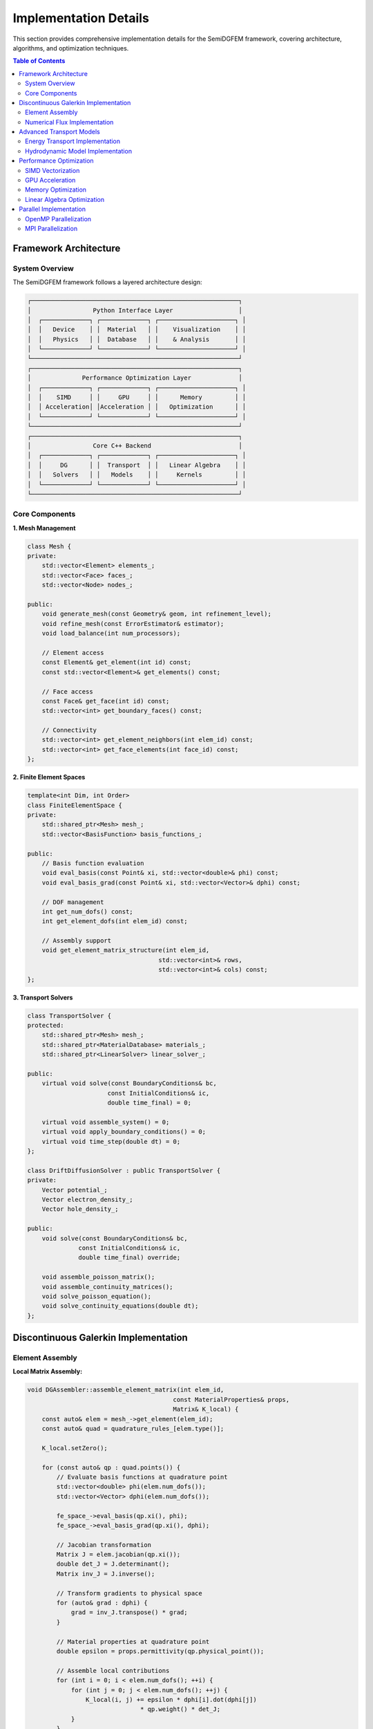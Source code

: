 Implementation Details
======================

This section provides comprehensive implementation details for the SemiDGFEM framework, covering architecture, algorithms, and optimization techniques.

.. contents:: Table of Contents
   :local:
   :depth: 3

Framework Architecture
----------------------

System Overview
~~~~~~~~~~~~~~~

The SemiDGFEM framework follows a layered architecture design:

.. code-block:: text

   ┌─────────────────────────────────────────────────────────┐
   │                 Python Interface Layer                  │
   │  ┌─────────────┐ ┌─────────────┐ ┌─────────────────────┐ │
   │  │   Device    │ │  Material   │ │    Visualization    │ │
   │  │   Physics   │ │  Database   │ │    & Analysis       │ │
   │  └─────────────┘ └─────────────┘ └─────────────────────┘ │
   └─────────────────────────────────────────────────────────┘
   ┌─────────────────────────────────────────────────────────┐
   │              Performance Optimization Layer             │
   │  ┌─────────────┐ ┌─────────────┐ ┌─────────────────────┐ │
   │  │    SIMD     │ │     GPU     │ │      Memory         │ │
   │  │ Acceleration│ │Acceleration │ │   Optimization      │ │
   │  └─────────────┘ └─────────────┘ └─────────────────────┘ │
   └─────────────────────────────────────────────────────────┘
   ┌─────────────────────────────────────────────────────────┐
   │                 Core C++ Backend                        │
   │  ┌─────────────┐ ┌─────────────┐ ┌─────────────────────┐ │
   │  │     DG      │ │  Transport  │ │   Linear Algebra    │ │
   │  │   Solvers   │ │   Models    │ │     Kernels         │ │
   │  └─────────────┘ └─────────────┘ └─────────────────────┘ │
   └─────────────────────────────────────────────────────────┘

Core Components
~~~~~~~~~~~~~~~

**1. Mesh Management**

.. code-block:: cpp

   class Mesh {
   private:
       std::vector<Element> elements_;
       std::vector<Face> faces_;
       std::vector<Node> nodes_;
       
   public:
       void generate_mesh(const Geometry& geom, int refinement_level);
       void refine_mesh(const ErrorEstimator& estimator);
       void load_balance(int num_processors);
       
       // Element access
       const Element& get_element(int id) const;
       const std::vector<Element>& get_elements() const;
       
       // Face access
       const Face& get_face(int id) const;
       std::vector<int> get_boundary_faces() const;
       
       // Connectivity
       std::vector<int> get_element_neighbors(int elem_id) const;
       std::vector<int> get_face_elements(int face_id) const;
   };

**2. Finite Element Spaces**

.. code-block:: cpp

   template<int Dim, int Order>
   class FiniteElementSpace {
   private:
       std::shared_ptr<Mesh> mesh_;
       std::vector<BasisFunction> basis_functions_;
       
   public:
       // Basis function evaluation
       void eval_basis(const Point& xi, std::vector<double>& phi) const;
       void eval_basis_grad(const Point& xi, std::vector<Vector>& dphi) const;
       
       // DOF management
       int get_num_dofs() const;
       int get_element_dofs(int elem_id) const;
       
       // Assembly support
       void get_element_matrix_structure(int elem_id, 
                                       std::vector<int>& rows,
                                       std::vector<int>& cols) const;
   };

**3. Transport Solvers**

.. code-block:: cpp

   class TransportSolver {
   protected:
       std::shared_ptr<Mesh> mesh_;
       std::shared_ptr<MaterialDatabase> materials_;
       std::shared_ptr<LinearSolver> linear_solver_;
       
   public:
       virtual void solve(const BoundaryConditions& bc,
                         const InitialConditions& ic,
                         double time_final) = 0;
       
       virtual void assemble_system() = 0;
       virtual void apply_boundary_conditions() = 0;
       virtual void time_step(double dt) = 0;
   };

   class DriftDiffusionSolver : public TransportSolver {
   private:
       Vector potential_;
       Vector electron_density_;
       Vector hole_density_;
       
   public:
       void solve(const BoundaryConditions& bc,
                 const InitialConditions& ic,
                 double time_final) override;
       
       void assemble_poisson_matrix();
       void assemble_continuity_matrices();
       void solve_poisson_equation();
       void solve_continuity_equations(double dt);
   };

Discontinuous Galerkin Implementation
-------------------------------------

Element Assembly
~~~~~~~~~~~~~~~~

**Local Matrix Assembly:**

.. code-block:: cpp

   void DGAssembler::assemble_element_matrix(int elem_id,
                                           const MaterialProperties& props,
                                           Matrix& K_local) {
       const auto& elem = mesh_->get_element(elem_id);
       const auto& quad = quadrature_rules_[elem.type()];
       
       K_local.setZero();
       
       for (const auto& qp : quad.points()) {
           // Evaluate basis functions at quadrature point
           std::vector<double> phi(elem.num_dofs());
           std::vector<Vector> dphi(elem.num_dofs());
           
           fe_space_->eval_basis(qp.xi(), phi);
           fe_space_->eval_basis_grad(qp.xi(), dphi);
           
           // Jacobian transformation
           Matrix J = elem.jacobian(qp.xi());
           double det_J = J.determinant();
           Matrix inv_J = J.inverse();
           
           // Transform gradients to physical space
           for (auto& grad : dphi) {
               grad = inv_J.transpose() * grad;
           }
           
           // Material properties at quadrature point
           double epsilon = props.permittivity(qp.physical_point());
           
           // Assemble local contributions
           for (int i = 0; i < elem.num_dofs(); ++i) {
               for (int j = 0; j < elem.num_dofs(); ++j) {
                   K_local(i, j) += epsilon * dphi[i].dot(dphi[j]) 
                                  * qp.weight() * det_J;
               }
           }
       }
   }

**Face Flux Assembly:**

.. code-block:: cpp

   void DGAssembler::assemble_face_flux(int face_id,
                                      const MaterialProperties& props,
                                      Matrix& K_face) {
       const auto& face = mesh_->get_face(face_id);
       const auto& quad = face_quadrature_rules_[face.type()];
       
       int elem_L = face.left_element();
       int elem_R = face.right_element();
       
       K_face.setZero();
       
       for (const auto& qp : quad.points()) {
           // Evaluate basis functions from both sides
           std::vector<double> phi_L, phi_R;
           std::vector<Vector> dphi_L, dphi_R;
           
           eval_face_basis(face, qp, elem_L, phi_L, dphi_L);
           if (!face.is_boundary()) {
               eval_face_basis(face, qp, elem_R, phi_R, dphi_R);
           }
           
           // Face normal and measure
           Vector normal = face.normal(qp.xi());
           double ds = face.measure(qp.xi()) * qp.weight();
           
           // Material properties
           double eps_L = props.permittivity(elem_L, qp.physical_point());
           double eps_R = face.is_boundary() ? eps_L : 
                         props.permittivity(elem_R, qp.physical_point());
           
           // Penalty parameter
           double h = face.characteristic_length();
           double sigma = penalty_parameter(h, polynomial_order_);
           
           // Assemble flux contributions
           assemble_consistency_terms(phi_L, phi_R, dphi_L, dphi_R,
                                    normal, ds, eps_L, eps_R, K_face);
           assemble_symmetry_terms(phi_L, phi_R, dphi_L, dphi_R,
                                 normal, ds, eps_L, eps_R, K_face);
           assemble_penalty_terms(phi_L, phi_R, normal, ds, sigma, K_face);
       }
   }

Numerical Flux Implementation
~~~~~~~~~~~~~~~~~~~~~~~~~~~~~

**Upwind Flux for Convection:**

.. code-block:: cpp

   double upwind_flux(double u_left, double u_right, 
                     double velocity_normal) {
       if (velocity_normal >= 0.0) {
           return velocity_normal * u_left;
       } else {
           return velocity_normal * u_right;
       }
   }

**Lax-Friedrichs Flux:**

.. code-block:: cpp

   double lax_friedrichs_flux(double u_left, double u_right,
                             double f_left, double f_right,
                             double max_eigenvalue) {
       double average_flux = 0.5 * (f_left + f_right);
       double jump_term = 0.5 * max_eigenvalue * (u_left - u_right);
       return average_flux - jump_term;
   }

**Central Flux with Penalty:**

.. code-block:: cpp

   double central_flux_with_penalty(double u_left, double u_right,
                                   double grad_left, double grad_right,
                                   double penalty_param) {
       double average_grad = 0.5 * (grad_left + grad_right);
       double penalty_term = penalty_param * (u_left - u_right);
       return average_grad + penalty_term;
   }

Advanced Transport Models
-------------------------

Energy Transport Implementation
~~~~~~~~~~~~~~~~~~~~~~~~~~~~~~~

**Energy Balance Assembly:**

.. code-block:: cpp

   void EnergyTransportSolver::assemble_energy_equation(int elem_id) {
       const auto& elem = mesh_->get_element(elem_id);
       
       // Get current solution values
       auto n = get_electron_density(elem_id);
       auto p = get_hole_density(elem_id);
       auto Tn = get_electron_temperature(elem_id);
       auto Tp = get_hole_temperature(elem_id);
       auto E_field = get_electric_field(elem_id);
       
       for (const auto& qp : quadrature_points) {
           // Energy densities
           double Wn = 1.5 * n * kB * Tn;
           double Wp = 1.5 * p * kB * Tp;
           
           // Energy production terms
           double Pn = current_density_n.dot(E_field);  // Joule heating
           double Pp = current_density_p.dot(E_field);
           
           // Energy relaxation
           double tau_wn = energy_relaxation_time_electrons(Tn);
           double tau_wp = energy_relaxation_time_holes(Tp);
           
           double Rn = (Wn - 1.5 * n * kB * lattice_temp) / tau_wn;
           double Rp = (Wp - 1.5 * p * kB * lattice_temp) / tau_wp;
           
           // Assemble energy balance equation
           // ∂Wn/∂t + ∇·Sn = Pn - Rn
           assemble_energy_balance_terms(qp, Wn, Pn, Rn);
       }
   }

**Energy Flux Calculation:**

.. code-block:: cpp

   Vector calculate_energy_flux(const Vector& grad_Tn,
                               const Vector& current_density,
                               double thermal_conductivity,
                               double carrier_temperature) {
       // Sn = -κn∇Tn + (5/2)(kBTn/q)Jn
       Vector conduction_term = -thermal_conductivity * grad_Tn;
       Vector convection_term = (2.5 * kB * carrier_temperature / q) * current_density;
       
       return conduction_term + convection_term;
   }

Hydrodynamic Model Implementation
~~~~~~~~~~~~~~~~~~~~~~~~~~~~~~~~

**Momentum Balance Assembly:**

.. code-block:: cpp

   void HydrodynamicSolver::assemble_momentum_equation(int elem_id) {
       const auto& elem = mesh_->get_element(elem_id);
       
       for (const auto& qp : quadrature_points) {
           // Get solution values
           double n = electron_density(qp);
           Vector vn = electron_velocity(qp);
           double Tn = electron_temperature(qp);
           Vector E = electric_field(qp);
           
           // Momentum density
           Vector Pn = effective_mass_n * n * vn;
           
           // Pressure gradient
           Vector grad_pressure = n * kB * grad_Tn + kB * Tn * grad_n;
           
           // Electric force
           Vector electric_force = -q * n * E;
           
           // Momentum relaxation
           double tau_pn = momentum_relaxation_time(Tn);
           Vector momentum_loss = Pn / tau_pn;
           
           // Convection term (nonlinear)
           Tensor convection_tensor = outer_product(vn, Pn);
           Vector convection_div = divergence(convection_tensor);
           
           // Assemble momentum balance
           // ∂Pn/∂t + ∇·(Pn⊗vn) = -∇pn - qnE - Pn/τpn
           assemble_momentum_balance_terms(qp, Pn, convection_div,
                                         grad_pressure, electric_force,
                                         momentum_loss);
       }
   }

Performance Optimization
------------------------

SIMD Vectorization
~~~~~~~~~~~~~~~~~

**AVX2 Implementation:**

.. code-block:: cpp

   void vectorized_element_assembly(const double* coords,
                                   const double* weights,
                                   double* matrix,
                                   int num_elements) {
       const int simd_width = 4;  // AVX2 processes 4 doubles
       
       #pragma omp parallel for
       for (int e = 0; e < num_elements; e += simd_width) {
           // Load coordinates for 4 elements
           __m256d x1 = _mm256_load_pd(&coords[e * 8 + 0]);
           __m256d y1 = _mm256_load_pd(&coords[e * 8 + 4]);
           __m256d x2 = _mm256_load_pd(&coords[e * 8 + 8]);
           __m256d y2 = _mm256_load_pd(&coords[e * 8 + 12]);
           
           // Compute Jacobian determinant for 4 elements
           __m256d dx = _mm256_sub_pd(x2, x1);
           __m256d dy = _mm256_sub_pd(y2, y1);
           __m256d det_J = _mm256_fmadd_pd(dx, dy, _mm256_setzero_pd());
           
           // Load quadrature weights
           __m256d w = _mm256_load_pd(&weights[e]);
           
           // Compute weighted determinant
           __m256d weighted_det = _mm256_mul_pd(det_J, w);
           
           // Store results
           _mm256_store_pd(&matrix[e], weighted_det);
       }
   }

**FMA Optimization:**

.. code-block:: cpp

   inline __m256d fma_dot_product(const __m256d* a, const __m256d* b, int n) {
       __m256d sum = _mm256_setzero_pd();
       
       for (int i = 0; i < n; ++i) {
           sum = _mm256_fmadd_pd(a[i], b[i], sum);
       }
       
       return sum;
   }

GPU Acceleration
~~~~~~~~~~~~~~~

**CUDA Kernel for Element Assembly:**

.. code-block:: cuda

   __global__ void cuda_assemble_elements(
       const double* __restrict__ coordinates,
       const int* __restrict__ connectivity,
       const double* __restrict__ material_props,
       double* __restrict__ element_matrices,
       int num_elements,
       int dofs_per_element) {
       
       int tid = blockIdx.x * blockDim.x + threadIdx.x;
       if (tid >= num_elements) return;
       
       // Shared memory for element matrix
       extern __shared__ double shared_matrix[];
       double* K_local = &shared_matrix[threadIdx.x * dofs_per_element * dofs_per_element];
       
       // Initialize local matrix
       for (int i = 0; i < dofs_per_element * dofs_per_element; ++i) {
           K_local[i] = 0.0;
       }
       
       // Get element connectivity
       const int* elem_nodes = &connectivity[tid * dofs_per_element];
       
       // Quadrature loop
       for (int q = 0; q < NUM_QUAD_POINTS; ++q) {
           // Evaluate basis functions (precomputed)
           double phi[MAX_DOFS_PER_ELEMENT];
           double dphi_dx[MAX_DOFS_PER_ELEMENT];
           double dphi_dy[MAX_DOFS_PER_ELEMENT];
           
           eval_basis_functions_gpu(q, phi, dphi_dx, dphi_dy);
           
           // Compute Jacobian
           double J11 = 0.0, J12 = 0.0, J21 = 0.0, J22 = 0.0;
           for (int i = 0; i < dofs_per_element; ++i) {
               int node_id = elem_nodes[i];
               J11 += dphi_dx[i] * coordinates[node_id * 2 + 0];
               J12 += dphi_dx[i] * coordinates[node_id * 2 + 1];
               J21 += dphi_dy[i] * coordinates[node_id * 2 + 0];
               J22 += dphi_dy[i] * coordinates[node_id * 2 + 1];
           }
           
           double det_J = J11 * J22 - J12 * J21;
           double inv_det = 1.0 / det_J;
           
           // Material property
           double epsilon = material_props[tid];
           double weight = quadrature_weights[q] * det_J;
           
           // Assemble local matrix
           for (int i = 0; i < dofs_per_element; ++i) {
               for (int j = 0; j < dofs_per_element; ++j) {
                   // Transform gradients and compute contribution
                   double dphi_i_dx = (J22 * dphi_dx[i] - J12 * dphi_dy[i]) * inv_det;
                   double dphi_i_dy = (-J21 * dphi_dx[i] + J11 * dphi_dy[i]) * inv_det;
                   double dphi_j_dx = (J22 * dphi_dx[j] - J12 * dphi_dy[j]) * inv_det;
                   double dphi_j_dy = (-J21 * dphi_dx[j] + J11 * dphi_dy[j]) * inv_det;
                   
                   double grad_dot = dphi_i_dx * dphi_j_dx + dphi_i_dy * dphi_j_dy;
                   K_local[i * dofs_per_element + j] += epsilon * grad_dot * weight;
               }
           }
       }
       
       // Copy to global memory
       for (int i = 0; i < dofs_per_element * dofs_per_element; ++i) {
           element_matrices[tid * dofs_per_element * dofs_per_element + i] = K_local[i];
       }
   }

**Memory Coalescing Optimization:**

.. code-block:: cuda

   __global__ void coalesced_vector_operation(
       const double* __restrict__ a,
       const double* __restrict__ b,
       double* __restrict__ c,
       int n) {
       
       int tid = blockIdx.x * blockDim.x + threadIdx.x;
       int stride = blockDim.x * gridDim.x;
       
       // Coalesced memory access pattern
       for (int i = tid; i < n; i += stride) {
           c[i] = a[i] + b[i];  // All threads in warp access consecutive memory
       }
   }

Memory Optimization
~~~~~~~~~~~~~~~~~~

**Cache-Friendly Data Layout:**

.. code-block:: cpp

   // Structure of Arrays (SoA) for better vectorization
   struct CarrierDataSoA {
       std::vector<double> density;
       std::vector<double> velocity_x;
       std::vector<double> velocity_y;
       std::vector<double> temperature;
       
       void resize(size_t n) {
           density.resize(n);
           velocity_x.resize(n);
           velocity_y.resize(n);
           temperature.resize(n);
       }
   };

   // Array of Structures (AoS) for better locality
   struct CarrierDataAoS {
       struct CarrierState {
           double density;
           double velocity_x;
           double velocity_y;
           double temperature;
       };
       
       std::vector<CarrierState> data;
   };

**Memory Pool Allocation:**

.. code-block:: cpp

   class MemoryPool {
   private:
       std::vector<char> pool_;
       size_t offset_;
       size_t capacity_;
       
   public:
       MemoryPool(size_t capacity) : pool_(capacity), offset_(0), capacity_(capacity) {}
       
       template<typename T>
       T* allocate(size_t count) {
           size_t bytes = count * sizeof(T);
           size_t aligned_bytes = (bytes + alignof(T) - 1) & ~(alignof(T) - 1);
           
           if (offset_ + aligned_bytes > capacity_) {
               throw std::bad_alloc();
           }
           
           T* ptr = reinterpret_cast<T*>(pool_.data() + offset_);
           offset_ += aligned_bytes;
           return ptr;
       }
       
       void reset() { offset_ = 0; }
   };

Linear Algebra Optimization
~~~~~~~~~~~~~~~~~~~~~~~~~~~

**Sparse Matrix Storage:**

.. code-block:: cpp

   class CompressedSparseRow {
   private:
       std::vector<double> values_;
       std::vector<int> column_indices_;
       std::vector<int> row_pointers_;
       int num_rows_, num_cols_;
       
   public:
       void matrix_vector_multiply(const std::vector<double>& x,
                                 std::vector<double>& y) const {
           #pragma omp parallel for
           for (int i = 0; i < num_rows_; ++i) {
               double sum = 0.0;
               for (int j = row_pointers_[i]; j < row_pointers_[i + 1]; ++j) {
                   sum += values_[j] * x[column_indices_[j]];
               }
               y[i] = sum;
           }
       }
   };

**Block Sparse Matrix:**

.. code-block:: cpp

   template<int BlockSize>
   class BlockSparseMatrix {
   private:
       std::vector<Matrix<BlockSize, BlockSize>> blocks_;
       std::vector<int> block_column_indices_;
       std::vector<int> block_row_pointers_;
       
   public:
       void block_matrix_vector_multiply(const BlockVector<BlockSize>& x,
                                       BlockVector<BlockSize>& y) const {
           for (int i = 0; i < num_block_rows_; ++i) {
               y.block(i).setZero();
               for (int j = block_row_pointers_[i]; j < block_row_pointers_[i + 1]; ++j) {
                   int col = block_column_indices_[j];
                   y.block(i) += blocks_[j] * x.block(col);
               }
           }
       }
   };

Parallel Implementation
----------------------

OpenMP Parallelization
~~~~~~~~~~~~~~~~~~~~~

**Element Assembly Parallelization:**

.. code-block:: cpp

   void parallel_element_assembly() {
       #pragma omp parallel
       {
           // Thread-local storage for element matrices
           Matrix K_local(dofs_per_element, dofs_per_element);
           std::vector<int> local_dofs(dofs_per_element);
           
           #pragma omp for schedule(static)
           for (int e = 0; e < num_elements; ++e) {
               // Assemble element matrix
               assemble_element_matrix(e, K_local);
               
               // Get global DOF indices
               get_element_dofs(e, local_dofs);
               
               // Add to global matrix (critical section)
               #pragma omp critical
               {
                   add_to_global_matrix(K_local, local_dofs);
               }
           }
       }
   }

**Lock-Free Assembly:**

.. code-block:: cpp

   void lock_free_assembly() {
       // Pre-allocate thread-local matrices
       std::vector<SparseMatrix> thread_matrices(omp_get_max_threads());
       
       #pragma omp parallel
       {
           int tid = omp_get_thread_num();
           auto& local_matrix = thread_matrices[tid];
           
           #pragma omp for schedule(static)
           for (int e = 0; e < num_elements; ++e) {
               Matrix K_local(dofs_per_element, dofs_per_element);
               assemble_element_matrix(e, K_local);
               
               std::vector<int> dofs(dofs_per_element);
               get_element_dofs(e, dofs);
               
               // Add to thread-local matrix
               add_to_sparse_matrix(local_matrix, K_local, dofs);
           }
       }
       
       // Combine thread-local matrices
       combine_sparse_matrices(thread_matrices, global_matrix);
   }

MPI Parallelization
~~~~~~~~~~~~~~~~~~

**Domain Decomposition:**

.. code-block:: cpp

   class MPIDomainDecomposition {
   private:
       int rank_, size_;
       std::vector<int> element_partition_;
       std::vector<int> ghost_elements_;
       std::vector<int> interface_dofs_;
       
   public:
       void partition_mesh(const Mesh& mesh) {
           // Use METIS for graph partitioning
           std::vector<int> element_weights(mesh.num_elements(), 1);
           std::vector<int> adjacency = build_dual_graph(mesh);
           
           METIS_PartGraphKway(&num_elements, &num_constraints,
                              adjacency.data(), nullptr,
                              element_weights.data(), nullptr,
                              &num_partitions, nullptr, nullptr,
                              &options, &objval, element_partition_.data());
           
           // Identify ghost elements and interface DOFs
           identify_ghost_elements(mesh);
           identify_interface_dofs(mesh);
       }
       
       void exchange_ghost_data(std::vector<double>& solution) {
           // Pack interface data
           std::vector<double> send_buffer;
           pack_interface_data(solution, send_buffer);
           
           // Exchange with neighbors
           std::vector<MPI_Request> requests;
           for (int neighbor : neighbor_ranks_) {
               MPI_Request req;
               MPI_Isend(send_buffer.data(), send_buffer.size(), MPI_DOUBLE,
                        neighbor, 0, MPI_COMM_WORLD, &req);
               requests.push_back(req);
           }
           
           // Receive and unpack
           for (int neighbor : neighbor_ranks_) {
               std::vector<double> recv_buffer(interface_size_[neighbor]);
               MPI_Recv(recv_buffer.data(), recv_buffer.size(), MPI_DOUBLE,
                       neighbor, 0, MPI_COMM_WORLD, MPI_STATUS_IGNORE);
               unpack_interface_data(recv_buffer, solution);
           }
           
           MPI_Waitall(requests.size(), requests.data(), MPI_STATUSES_IGNORE);
       }
   };

This comprehensive implementation documentation provides detailed insights into the architecture, algorithms, and optimization techniques used in the SemiDGFEM framework.
